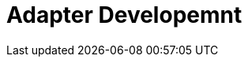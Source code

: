 = Adapter Developemnt
:doctype: book 
:imagesdir: ./resources/
ifdef::env-github,env-browser[:outfilesuffix: .adoc]
:source-highlighter: pygments


